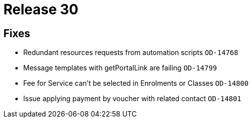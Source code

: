 = Release 30



== Fixes

* Redundant resources requests from automation scripts `OD-14768`
* Message templates with getPortalLink are failing `OD-14799`
* Fee for Service can't be selected in Enrolments or Classes `OD-14800`
* Issue applying payment by voucher with related contact `OD-14801`
